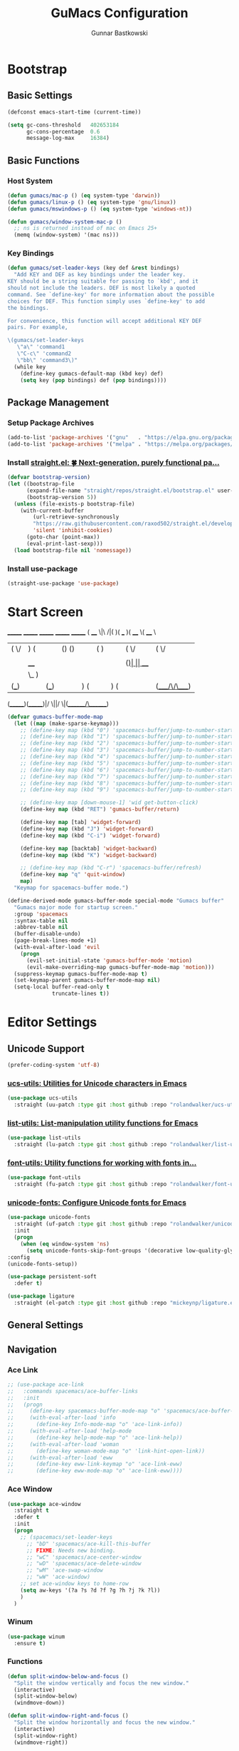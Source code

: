 #+TITLE: GuMacs Configuration
#+AUTHOR: Gunnar Bastkowski
#+EMAIL: gunnar@bastkowski.name
#+OPTIONS: num:nil

* Bootstrap
** Basic Settings
  #+begin_src emacs-lisp
    (defconst emacs-start-time (current-time))

    (setq gc-cons-threshold   402653184
          gc-cons-percentage  0.6
          message-log-max     16384)
  #+end_src

** Basic Functions
*** Host System
  #+begin_src emacs-lisp
    (defun gumacs/mac-p () (eq system-type 'darwin))
    (defun gumacs/linux-p () (eq system-type 'gnu/linux))
    (defun gumacs/mswindows-p () (eq system-type 'windows-nt))

    (defun gumacs/window-system-mac-p ()
      ;; ns is returned instead of mac on Emacs 25+
      (memq (window-system) '(mac ns)))
  #+end_src

*** Key Bindings
#+begin_src emacs-lisp
  (defun gumacs/set-leader-keys (key def &rest bindings)
    "Add KEY and DEF as key bindings under the leader key.
  KEY should be a string suitable for passing to `kbd', and it
  should not include the leaders. DEF is most likely a quoted
  command. See `define-key' for more information about the possible
  choices for DEF. This function simply uses `define-key' to add
  the bindings.

  For convenience, this function will accept additional KEY DEF
  pairs. For example,

  \(gumacs/set-leader-keys
     \"a\" 'command1
     \"C-c\" 'command2
     \"bb\" 'command3\)"
    (while key
      (define-key gumacs-default-map (kbd key) def)
      (setq key (pop bindings) def (pop bindings))))
#+end_src

** Package Management
*** Setup Package Archives
  #+begin_src emacs-lisp
    (add-to-list 'package-archives '("gnu"   . "https://elpa.gnu.org/packages/"))
    (add-to-list 'package-archives '("melpa" . "https://melpa.org/packages/"))
  #+end_src

*** Install [[https://github.com/radian-software/straight.el][straight.el: 🍀 Next-generation, purely functional pa...]] 
  #+begin_src emacs-lisp
    (defvar bootstrap-version)
    (let ((bootstrap-file
          (expand-file-name "straight/repos/straight.el/bootstrap.el" user-emacs-directory))
          (bootstrap-version 5))
      (unless (file-exists-p bootstrap-file)
        (with-current-buffer
            (url-retrieve-synchronously
            "https://raw.githubusercontent.com/raxod502/straight.el/develop/install.el"
            'silent 'inhibit-cookies)
          (goto-char (point-max))
          (eval-print-last-sexp)))
      (load bootstrap-file nil 'nomessage))
  #+end_src

*** Install use-package
  #+begin_src emacs-lisp
    (straight-use-package 'use-package)
  #+end_src


* Start Screen
  _______           _______  _______  _______  _______ 
  (  ____ \|\     /|(       )(  ___  )(  ____ \(  ____ \
  | (    \/| )   ( || () () || (   ) || (    \/| (    \/
  | |      | |   | || || || || (___) || |      | (_____ 
  | | ____ | |   | || |(_)| ||  ___  || |      (_____  )
  | | \_  )| |   | || |   | || (   ) || |            ) |
  | (___) || (___) || )   ( || )   ( || (____/\/\____) |
  (_______)(_______)|/     \||/     \|(_______/\_______)
                                                      
  #+begin_src emacs-lisp
    (defvar gumacs-buffer-mode-map
      (let ((map (make-sparse-keymap)))
        ;; (define-key map (kbd "0") 'spacemacs-buffer/jump-to-number-startup-list-line)
        ;; (define-key map (kbd "1") 'spacemacs-buffer/jump-to-number-startup-list-line)
        ;; (define-key map (kbd "2") 'spacemacs-buffer/jump-to-number-startup-list-line)
        ;; (define-key map (kbd "3") 'spacemacs-buffer/jump-to-number-startup-list-line)
        ;; (define-key map (kbd "4") 'spacemacs-buffer/jump-to-number-startup-list-line)
        ;; (define-key map (kbd "5") 'spacemacs-buffer/jump-to-number-startup-list-line)
        ;; (define-key map (kbd "6") 'spacemacs-buffer/jump-to-number-startup-list-line)
        ;; (define-key map (kbd "7") 'spacemacs-buffer/jump-to-number-startup-list-line)
        ;; (define-key map (kbd "8") 'spacemacs-buffer/jump-to-number-startup-list-line)
        ;; (define-key map (kbd "9") 'spacemacs-buffer/jump-to-number-startup-list-line)

        ;; (define-key map [down-mouse-1] 'wid get-button-click)
        (define-key map (kbd "RET") 'gumacs-buffer/return)

        (define-key map [tab] 'widget-forward)
        (define-key map (kbd "J") 'widget-forward)
        (define-key map (kbd "C-i") 'widget-forward)

        (define-key map [backtab] 'widget-backward)
        (define-key map (kbd "K") 'widget-backward)

        ;; (define-key map (kbd "C-r") 'spacemacs-buffer/refresh)
        (define-key map "q" 'quit-window)
        map)
      "Keymap for spacemacs-buffer mode.")

    (define-derived-mode gumacs-buffer-mode special-mode "Gumacs buffer"
      "Gumacs major mode for startup screen."
      :group 'spacemacs
      :syntax-table nil
      :abbrev-table nil
      (buffer-disable-undo)
      (page-break-lines-mode +1)
      (with-eval-after-load 'evil
        (progn
          (evil-set-initial-state 'gumacs-buffer-mode 'motion)
          (evil-make-overriding-map gumacs-buffer-mode-map 'motion)))
      (suppress-keymap gumacs-buffer-mode-map t)
      (set-keymap-parent gumacs-buffer-mode-map nil)
      (setq-local buffer-read-only t
                  truncate-lines t))
  #+end_src
 
  
* Editor Settings
** Unicode Support
  #+begin_src emacs-lisp
    (prefer-coding-system 'utf-8)
  #+end_src
*** [[https://github.com/rolandwalker/ucs-utils][ucs-utils: Utilities for Unicode characters in Emacs]]
  #+begin_src emacs-lisp
    (use-package ucs-utils
      :straight (uu-patch :type git :host github :repo "rolandwalker/ucs-utils"))
  #+end_src
 
*** [[https://github.com/rolandwalker/list-utils][list-utils: List-manipulation utility functions for Emacs]] 
  #+begin_src emacs-lisp
    (use-package list-utils
      :straight (lu-patch :type git :host github :repo "rolandwalker/list-utils"))
  #+end_src

*** [[https://github.com/rolandwalker/font-utils][font-utils: Utility functions for working with fonts in...]] 
  #+begin_src emacs-lisp
    (use-package font-utils
      :straight (fu-patch :type git :host github :repo "rolandwalker/font-utils"))
  #+end_src

*** [[https://github.com/rolandwalker/unicode-fonts][unicode-fonts: Configure Unicode fonts for Emacs]] 
  #+begin_src emacs-lisp
    (use-package unicode-fonts
      :straight (uf-patch :type git :host github :repo "rolandwalker/unicode-fonts")
      :init
      (progn
        (when (eq window-system 'ns)
          (setq unicode-fonts-skip-font-groups '(decorative low-quality-glyphs))))
    :config
    (unicode-fonts-setup))

    (use-package persistent-soft
      :defer t)

    (use-package ligature
      :straight (el-patch :type git :host github :repo "mickeynp/ligature.el"))
  #+end_src

** General Settings

** Navigation
*** Ace Link
  #+begin_src emacs-lisp
    ;; (use-package ace-link
    ;;   :commands spacemacs/ace-buffer-links
    ;;   :init
    ;;   (progn
    ;;     (define-key spacemacs-buffer-mode-map "o" 'spacemacs/ace-buffer-links)
    ;;     (with-eval-after-load 'info
    ;;       (define-key Info-mode-map "o" 'ace-link-info))
    ;;     (with-eval-after-load 'help-mode
    ;;       (define-key help-mode-map "o" 'ace-link-help))
    ;;     (with-eval-after-load 'woman
    ;;       (define-key woman-mode-map "o" 'link-hint-open-link))
    ;;     (with-eval-after-load 'eww
    ;;       (define-key eww-link-keymap "o" 'ace-link-eww)
    ;;       (define-key eww-mode-map "o" 'ace-link-eww)))) 
  #+end_src

*** Ace Window
  #+begin_src emacs-lisp
    (use-package ace-window
      :straight t
      :defer t
      :init
      (progn
        ;; (spacemacs/set-leader-keys
          ;; "bD" 'spacemacs/ace-kill-this-buffer
          ;; FIXME: Needs new binding.
          ;; "wC" 'spacemacs/ace-center-window
          ;; "wD" 'spacemacs/ace-delete-window
          ;; "wM" 'ace-swap-window
          ;; "wW" 'ace-window)
        ;; set ace-window keys to home-row
        (setq aw-keys '(?a ?s ?d ?f ?g ?h ?j ?k ?l))
        )
      )
  #+end_src
  
*** Winum 
  #+begin_src emacs-lisp
    (use-package winum
      :ensure t)
  #+end_src
 
 
*** Functions
  #+begin_src emacs-lisp
    (defun split-window-below-and-focus ()
      "Split the window vertically and focus the new window."
      (interactive)
      (split-window-below)
      (windmove-down))

    (defun split-window-right-and-focus ()
      "Split the window horizontally and focus the new window."
      (interactive)
      (split-window-right)
      (windmove-right))

    (defun gumacs/maximize-horizontally ()
      "Delete all windows to the left and right of the current window."
      (interactive)
      (require 'windmove)
      (save-excursion
        (while (condition-case nil (windmove-left) (error nil))
          (delete-window))
        (while (condition-case nil (windmove-right) (error nil))
          (delete-window))))

    (defun gumacs/maximize-vertically ()
      "Delete all windows above and below the current window."
      (interactive)
      (require 'windmove)
      (save-excursion
        (while (condition-case nil (windmove-up) (error nil))
          (delete-window))
        (while (condition-case nil (windmove-down) (error nil))
          (delete-window))))
  #+end_src


** Appearance
*** Theme
  #+begin_src emacs-lisp
    (use-package darcula-theme
      :ensure t
      :config
      (set-frame-font "MesloLGS NF")
      (load-theme 'darcula t))
  #+end_src
*** [[https://github.com/seagle0128/doom-modeline][doom-modeline: A fancy and fast mode-line inspired by min...]]
  #+begin_src emacs-lisp
    ;; (use-package doom-modeline
    ;;   :ensure t
    ;;   :hook (after-init . doom-modeline-mode))
  #+end_src
  
*** [[https://github.com/milkypostman/powerline][powerline: emacs powerline]] 
  #+begin_src emacs-lisp
    (use-package vim-powerline
      :straight (vp-patch :type git :host github :repo "milkypostman/powerline")
      :ensure t
      :hook (after-init . powerline-default-theme))
  #+end_src

*** Zoom Frame
  #+begin_src emacs-lisp
    (use-package zoom-frm
      :commands (zoom-frm-unzoom
                 zoom-frm-out
                 zoom-frm-in)
      :init
      (progn
        (spacemacs|define-transient-state zoom-frm
          :title "Zoom Frame Transient State"
          :doc "
    [_+_/_=_/_k_] zoom frame in   [_m_] max frame
    [_-_/___/_j_] zoom frame out  [_f_] fullscreen
    [_0_]^^^^     reset zoom      [_q_] quit"
          :bindings
          ("+" spacemacs/zoom-frm-in)
          ("=" spacemacs/zoom-frm-in)
          ("k" spacemacs/zoom-frm-in)
          ("-" spacemacs/zoom-frm-out)
          ("_" spacemacs/zoom-frm-out)
          ("j" spacemacs/zoom-frm-out)
          ("0" spacemacs/zoom-frm-unzoom)
          ("f" spacemacs/toggle-frame-fullscreen-non-native)
          ("m" spacemacs/toggle-maximize-frame)
          ("q" nil :exit t))
        (spacemacs/set-leader-keys "zf" 'spacemacs/zoom-frm-transient-state/body)

        ;; Font size, either with ctrl + mouse wheel
        (global-set-key (kbd "<C-wheel-up>") 'spacemacs/zoom-frm-in)
        (global-set-key (kbd "<C-wheel-down>") 'spacemacs/zoom-frm-out)))
  #+end_src


** evil and bind-map
*** [[https://github.com/emacs-evil/evil][evil: The extensible vi layer for Emacs.]] 
  #+begin_src emacs-lisp
    (use-package evil
      :ensure t
      :config
      (evil-mode 1)

      (use-package evil-surround
        :ensure t
        :config (global-evil-surround-mode))

      (use-package evil-indent-textobject
        :ensure t)

      (use-package evil-org
        :ensure t
        :config
        (evil-org-set-key-theme
        '(textobjects insert navigation additional shift todo heading))
        (add-hook 'org-mode-hook (lambda () (evil-org-mode))))

      (use-package powerline-evil
        :ensure t
        :config
        (powerline-evil-vim-color-theme)))
  #+end_src

*** [[https://github.com/justbur/emacs-bind-map][emacs-bind-map: Bind personal keymaps in multiple locations]] 
  #+begin_src emacs-lisp
    (package-install 'bind-map)
    (require 'bind-map)
    (bind-map gumacs-default-map
      :prefix-cmd gumacs-cmds
      :keys ("M-m")
      :evil-keys ("SPC")
      :override-minor-modes t
      :override-mode-name gumacs-leader-override-mode)
  #+end_src

*** [[https://github.com/justbur/emacs-which-key][emacs-which-key: Emacs package that displays available keybi...]] 

  #+begin_src emacs-lisp
    (package-install 'which-key)
    (require 'which-key)
    (which-key-mode)
  #+end_src

** Helm
  #+begin_src emacs-lisp
    (use-package helm
      :straight t
      :config
      (progn
        (use-package ace-jump-helm-line
          :defer (or idle-time t)
          :init
          (with-eval-after-load 'helm
            (define-key helm-map (kbd "C-q") 'ace-jump-helm-line)))
        (use-package helm-ag
          :straight t)
        (use-package helm-descbinds
          :straight t)
        (use-package helm-mode-manager
          :straight t)
        (use-package helm-org
          :straight t)
        (use-package helm-projectile
          :straight t)
        (use-package helm-swoop
          :straight t)
        (use-package helm-xref
          :straight t)
        (use-package imenu
          :straight t)
        (use-package persp-mode
          :straight t)
        (use-package popwin
          :straight t
          :init
          ;; (popwin-mode 1)
          )
        (use-package projectile
          :straight t)
        (helm-mode)
        (helm-descbinds-mode)
        (require 'helm-config)
        (setq helm-input-idle-delay                     0.01
              helm-reuse-last-window-split-state        t
              helm-always-two-windows                   t
              helm-split-window-inside-p                nil
              helm-commands-using-frame                 '(completion-at-point
                                                          helm-apropos
                                                          helm-eshell-prompts helm-imenu
                                                          helm-imenu-in-all-buffers)
              helm-actions-inherit-frame-settings       t
              helm-use-frame-when-more-than-two-windows t
              helm-use-frame-when-dedicated-window      t
              helm-frame-background-color               "DarkSlateGray"
              helm-show-action-window-other-window      'left
              helm-allow-mouse                          t
              helm-move-to-line-cycle-in-source         t
              helm-autoresize-max-height                80 ; it is %.
              helm-autoresize-min-height                20 ; it is %.
              helm-debug-root-directory                 "/Users/gunnar.bastkowski/tmp/helm-debug"
              helm-follow-mode-persistent               t
              helm-candidate-number-limit               500
              helm-visible-mark-prefix                  "✓")
        (set-face-foreground 'helm-mark-prefix "Gold1")
        (add-to-list 'helm-sources-using-default-as-input 'helm-source-info-bash)

        ;; use helm to switch last(/previous) visited buffers with C(-S)-tab
        (define-key helm-map (kbd "<C-tab>") 'helm-follow-action-forward)
        (define-key helm-map (kbd "<C-iso-lefttab>") 'helm-follow-action-backward)
        ;; alter helm-bookmark key bindings to be simpler
        (defun simpler-helm-bookmark-keybindings ()
          (define-key helm-bookmark-map (kbd "C-d") 'helm-bookmark-run-delete)
          (define-key helm-bookmark-map (kbd "C-e") 'helm-bookmark-run-edit)
          (define-key helm-bookmark-map
            (kbd "C-f") 'helm-bookmark-toggle-filename)
          (define-key helm-bookmark-map
            (kbd "S-<return>") 'helm-bookmark-run-jump-other-window)
          (define-key helm-bookmark-map (kbd "C-/") 'helm-bookmark-help))
        (with-eval-after-load 'helm-bookmark
          (simpler-helm-bookmark-keybindings))))
  #+end_src


** Search
*** [[https://github.com/emacsorphanage/anzu][anzu: Emacs Port of anzu.vim]] 
  #+begin_src emacs-lisp
    (use-package anzu
      :straight t)

    (global-anzu-mode +1)
  #+end_src


* Version Control
#+begin_src emacs-lisp
  (use-package magit
    :straight t)
#+end_src


* Key Bindings
  |-----+-----+-----------------+----------------------------------------------------------+------|
  | Key | Key | Description     | Target                                                   | Done |
  |-----+-----+-----------------+----------------------------------------------------------+------|
  | SPC |     |                 | 'helm-M-x-fuzzy-matching                                 |      |
  | TAB |     |                 | 'alternate-buffer                                        |      |
  | "   |     |                 | 'terminal-here-launch                                    |      |
  | '   |     |                 | 'spacemacs/default-pop-shell                             |      |
  | *   |     |                 | 'spacemacs/helm-project-smart-do-search-region-or-symbol |      |
  | '/  |     |                 | 'spacemacs/helm-project-smart-do-search                  |      |
  | ?   |     |                 | 'helm-descbinds                                          |      |
  |-----+-----+-----------------+----------------------------------------------------------+------|
  | f   |     | files           | gumacs-files-map                                         | x    |
  |     | f   | open file       | 'helm-find-files                                         | x    |
  |     | r   | recent files    | 'helm-recentf                                            |      |
  |-----+-----+-----------------+----------------------------------------------------------+------|
  | h   |     | Help            | gumacs-help-map                                          | x    |
  |-----+-----+-----------------+----------------------------------------------------------+------|
  | q   |     | quit            | gumacs-quit-map                                          | x    |
  |     | q   | prompt and quit | 'gumacs/prompt-kill-emacs                                | x    |
  |-----+-----+-----------------+----------------------------------------------------------+------|
  | w   |     | Windows         | gumacs-windows-map                                       |      |
  |-----+-----+-----------------+----------------------------------------------------------+------|


** Emacs
  #+begin_src emacs-lisp
    (defun gumacs/prompt-kill-emacs ()
      "Prompt to save changed buffers and exit Spacemacs"
      (interactive)
      (save-some-buffers nil t)
      (kill-emacs))

    (defun gumacs/kill-emacs ()
      "Lose all changes and exit Spacemacs"
      (interactive)
      (kill-emacs))

    (defun gumacs/frame-killer ()
      "Kill server buffer and hide the main Emacs window"
      (interactive)
      (condition-case nil
          (delete-frame nil 1)
        (error
        (make-frame-invisible nil 1))))

    ;; (gumacs/set-leader-keys
    ;; "qs" 'save-buffers-kill-emacs
    ;; "qq" 'gumacs/prompt-kill-emacs
    ;; "qQ" 'kill-emacs
    ;; "qf" 'gumacs/frame-killer)

    (define-key  gumacs-default-map  (kbd "SPC")    (cons "M-x"                     'helm-M-x))
  #+end_src
  

** Files
  #+begin_src emacs-lisp
    (setq gumacs-files-map (make-sparse-keymap))
    (define-key  gumacs-default-map  "f"        (cons "Files"                    gumacs-files-map))
    (define-key  gumacs-files-map    "f"        (cons "open file"               'helm-find-files))
    (define-key  gumacs-files-map    "r"        (cons "recent files"            'helm-recentf))
  #+end_src


** Buffers
  #+begin_src emacs-lisp
    (setq gumacs-buffers-map (make-sparse-keymap))
    (define-key  gumacs-default-map  "b"        (cons "Buffers"                  gumacs-buffers-map))
    (define-key  gumacs-buffers-map  "."        (cons "buffer transient state"  'spacemacs/buffer-transient-state/body))
    (define-key  gumacs-buffers-map  "b"        (cons "list buffers"            'helm-mini))
  #+end_src
  

** Help
  #+begin_src emacs-lisp
    (setq gumacs-help-map (make-sparse-keymap))
    (define-key  gumacs-default-map  "h"        (cons "Help"                     gumacs-help-map))
    (define-key  gumacs-help-map     "k"        (cons "show top level"          'which-key-show-top-level))
    (define-key  gumacs-help-map     "RET"      (cons "helm-enable-minor-mode"  'helm-enable-minor-mode))
    (define-key  gumacs-help-map     "<return>" (cons "helm-enable-minor-mode"  'helm-enable-minor-mode))
  #+end_src
*** Describe
  #+begin_src emacs-lisp
    (setq gumacs-describe-map (make-sparse-keymap))
    (define-key  gumacs-help-map     "d"        (cons "describe"                 gumacs-describe-map))
    (define-key  gumacs-describe-map "k"        (cons "key"                     'describe-key))
  #+end_src


** Quit
  #+begin_src emacs-lisp
    (setq gumacs-quit-map (make-sparse-keymap))
    (define-key  gumacs-default-map  "q"    (cons "Quit"                         gumacs-quit-map))
    (define-key  gumacs-quit-map     "q"    (cons "prompt and quit"             'gumacs/prompt-kill-emacs))
  #+end_src

 
** Toggles
  #+begin_src emacs-lisp
    (setq gumacs-toggles-map (make-sparse-keymap))
    (define-key  gumacs-default-map  "t"    (cons "Toggles"                      gumacs-toggles-map))
    (define-key  gumacs-toggles-map  "l"    (cons "truncate lines"              'toggle-truncate-lines))
  #+end_src


** Windows 
  #+begin_src emacs-lisp
    (setq gumacs-windows-map (make-sparse-keymap))

    ;; from https://gist.github.com/3402786
    (defun gumacs/toggle-maximize-buffer ()
      "Maximize buffer"
      (interactive)
      (save-excursion
        (if (and (= 1 (length (window-list)))
                (assoc ?_ register-alist))
            (jump-to-register ?_)
          (progn
            (window-configuration-to-register ?_)
            (delete-other-windows)))))

    (define-key  gumacs-default-map  "w"    (cons "Windows"                        gumacs-windows-map))
    (define-key  gumacs-windows-map  "d"    (cons "delete window"                 'delete-window))
    (define-key  gumacs-windows-map  "m"    (cons "maximize buffer"               'gumacs/toggle-maximize-buffer))
    (define-key  gumacs-windows-map  "w"    (cons "other window"                  'other-window))
    (define-key  gumacs-windows-map  "W"    (cons "select window"                 'ace-window))
    (define-key  gumacs-windows-map  "v"    (cons "split window right"            'split-window-right))
    (define-key  gumacs-windows-map  "V"    (cons "split window right and focus"  'split-window-right-and-focus))
    (define-key  gumacs-windows-map  "s"    (cons "split window below"            'split-window-below))
    (define-key  gumacs-windows-map  "S"    (cons "split window below and focus"  'split-window-below-and-focus))
    (define-key  gumacs-windows-map  "_"    (cons "maximize horizontally"         'gumacs/maximize-horizontally))
    (define-key  gumacs-windows-map  "|"    (cons "split window right and focus"  'gumacs/maximize-vertically))
  #+end_src
